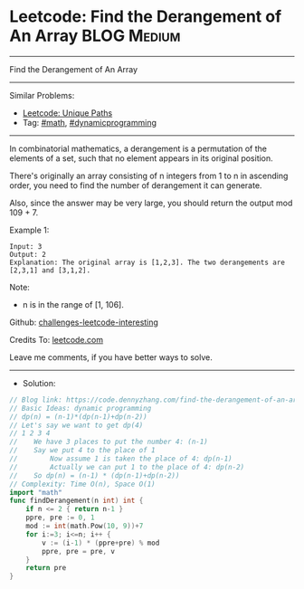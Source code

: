 * Leetcode: Find the Derangement of An Array                     :BLOG:Medium:
#+STARTUP: showeverything
#+OPTIONS: toc:nil \n:t ^:nil creator:nil d:nil
:PROPERTIES:
:type:     math, dynamicprogramming
:END:
---------------------------------------------------------------------
Find the Derangement of An Array
---------------------------------------------------------------------
Similar Problems:
- [[https://code.dennyzhang.com/unique-paths][Leetcode: Unique Paths]]
- Tag: [[https://code.dennyzhang.com/tag/math][#math]], [[https://code.dennyzhang.com/tag/dynamicprogramming][#dynamicprogramming]]
---------------------------------------------------------------------
In combinatorial mathematics, a derangement is a permutation of the elements of a set, such that no element appears in its original position.

There's originally an array consisting of n integers from 1 to n in ascending order, you need to find the number of derangement it can generate.

Also, since the answer may be very large, you should return the output mod 109 + 7.

Example 1:
#+BEGIN_EXAMPLE
Input: 3
Output: 2
Explanation: The original array is [1,2,3]. The two derangements are [2,3,1] and [3,1,2].
#+END_EXAMPLE

Note:
- n is in the range of [1, 106].

Github: [[https://github.com/DennyZhang/challenges-leetcode-interesting/tree/master/find-the-derangement-of-an-array][challenges-leetcode-interesting]]

Credits To: [[https://leetcode.com/problems/find-the-derangement-of-an-array/description/][leetcode.com]]

Leave me comments, if you have better ways to solve.
---------------------------------------------------------------------
- Solution:

#+BEGIN_SRC go
// Blog link: https://code.dennyzhang.com/find-the-derangement-of-an-array
// Basic Ideas: dynamic programming
// dp(n) = (n-1)*(dp(n-1)+dp(n-2))
// Let's say we want to get dp(4)
// 1 2 3 4
//    We have 3 places to put the number 4: (n-1)
//    Say we put 4 to the place of 1
//        Now assume 1 is taken the place of 4: dp(n-1)
//        Actually we can put 1 to the place of 4: dp(n-2)
//    So dp(n) = (n-1) * (dp(n-1)+dp(n-2))
// Complexity: Time O(n), Space O(1)
import "math"
func findDerangement(n int) int {
    if n <= 2 { return n-1 }
    ppre, pre := 0, 1
    mod := int(math.Pow(10, 9))+7
    for i:=3; i<=n; i++ {
        v := (i-1) * (ppre+pre) % mod
        ppre, pre = pre, v
    }
    return pre
}
#+END_SRC

#+BEGIN_HTML
<div style="overflow: hidden;">
<div style="float: left; padding: 5px"> <a href="https://www.linkedin.com/in/dennyzhang001"><img src="https://www.dennyzhang.com/wp-content/uploads/sns/linkedin.png" alt="linkedin" /></a></div>
<div style="float: left; padding: 5px"><a href="https://github.com/DennyZhang"><img src="https://www.dennyzhang.com/wp-content/uploads/sns/github.png" alt="github" /></a></div>
<div style="float: left; padding: 5px"><a href="https://www.dennyzhang.com/slack" target="_blank" rel="nofollow"><img src="https://slack.dennyzhang.com/badge.svg" alt="slack"/></a></div>
</div>
#+END_HTML
